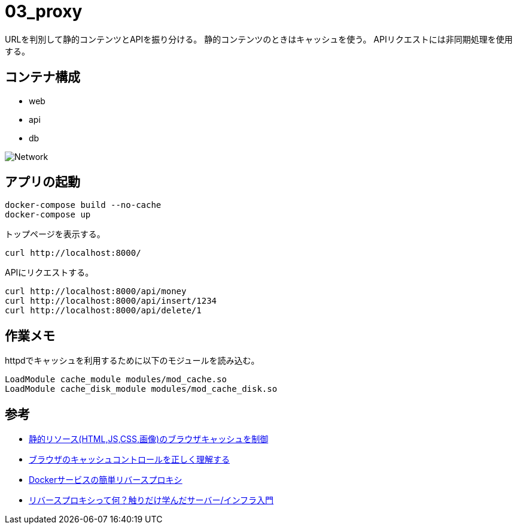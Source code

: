 = 03_proxy

URLを判別して静的コンテンツとAPIを振り分ける。
静的コンテンツのときはキャッシュを使う。
APIリクエストには非同期処理を使用する。

== コンテナ構成

* web
* api
* db

image:img/network.svg[Network]

== アプリの起動

[source,bash]
----
docker-compose build --no-cache
docker-compose up
----

トップページを表示する。

[source,bash]
----
curl http://localhost:8000/
----

APIにリクエストする。

[source,bash]
----
curl http://localhost:8000/api/money
curl http://localhost:8000/api/insert/1234
curl http://localhost:8000/api/delete/1
----

== 作業メモ

httpdでキャッシュを利用するために以下のモジュールを読み込む。

[source,conf]
----
LoadModule cache_module modules/mod_cache.so
LoadModule cache_disk_module modules/mod_cache_disk.so
----

== 参考

* https://qiita.com/hkusu/items/468cc0ee0d767e7cc790[静的リソース(HTML,JS,CSS,画像)のブラウザキャッシュを制御]
* https://qiita.com/hkusu/items/d40aa8a70bacd2015dfa[ブラウザのキャッシュコントロールを正しく理解する]
* https://qiita.com/South_/items/7bdb1f373410cb1c907b[Dockerサービスの簡単リバースプロキシ]
* https://qiita.com/growsic/items/fead30272a5fa374ac7b[リバースプロキシって何？触りだけ学んだサーバー/インフラ入門]
